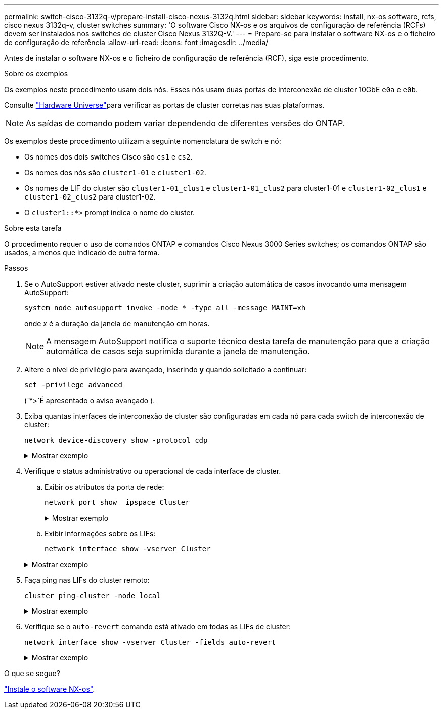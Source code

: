 ---
permalink: switch-cisco-3132q-v/prepare-install-cisco-nexus-3132q.html 
sidebar: sidebar 
keywords: install, nx-os software, rcfs, cisco nexus 3132q-v, cluster switches 
summary: 'O software Cisco NX-os e os arquivos de configuração de referência (RCFs) devem ser instalados nos switches de cluster Cisco Nexus 3132Q-V.' 
---
= Prepare-se para instalar o software NX-os e o ficheiro de configuração de referência
:allow-uri-read: 
:icons: font
:imagesdir: ../media/


[role="lead"]
Antes de instalar o software NX-os e o ficheiro de configuração de referência (RCF), siga este procedimento.

.Sobre os exemplos
Os exemplos neste procedimento usam dois nós. Esses nós usam duas portas de interconexão de cluster 10GbE `e0a` e `e0b`.

Consulte link:https://hwu.netapp.com/SWITCH/INDEX["Hardware Universe"^]para verificar as portas de cluster corretas nas suas plataformas.


NOTE: As saídas de comando podem variar dependendo de diferentes versões do ONTAP.

Os exemplos deste procedimento utilizam a seguinte nomenclatura de switch e nó:

* Os nomes dos dois switches Cisco são `cs1` e `cs2`.
* Os nomes dos nós são `cluster1-01` e `cluster1-02`.
* Os nomes de LIF do cluster são `cluster1-01_clus1` e `cluster1-01_clus2` para cluster1-01 e `cluster1-02_clus1` e `cluster1-02_clus2` para cluster1-02.
* O `cluster1::*>` prompt indica o nome do cluster.


.Sobre esta tarefa
O procedimento requer o uso de comandos ONTAP e comandos Cisco Nexus 3000 Series switches; os comandos ONTAP são usados, a menos que indicado de outra forma.

.Passos
. Se o AutoSupport estiver ativado neste cluster, suprimir a criação automática de casos invocando uma mensagem AutoSupport:
+
`system node autosupport invoke -node * -type all -message MAINT=xh`

+
onde _x_ é a duração da janela de manutenção em horas.

+

NOTE: A mensagem AutoSupport notifica o suporte técnico desta tarefa de manutenção para que a criação automática de casos seja suprimida durante a janela de manutenção.

. Altere o nível de privilégio para avançado, inserindo *y* quando solicitado a continuar:
+
`set -privilege advanced`

+
(`*>`É apresentado o aviso avançado ).

. Exiba quantas interfaces de interconexão de cluster são configuradas em cada nó para cada switch de interconexão de cluster:
+
`network device-discovery show -protocol cdp`

+
.Mostrar exemplo
[%collapsible]
====
[listing, subs="+quotes"]
----
cluster1::*> *network device-discovery show -protocol cdp*

Node/       Local  Discovered
Protocol    Port   Device (LLDP: ChassisID)  Interface         Platform
----------- ------ ------------------------- ----------------- --------
cluster1-02/cdp
            e0a    cs1                       Eth1/2            N3K-C3132Q-V
            e0b    cs2                       Eth1/2            N3K-C3132Q-V
cluster1-01/cdp
            e0a    cs1                       Eth1/1            N3K-C3132Q-V
            e0b    cs2                       Eth1/1            N3K-C3132Q-V
----
====
. Verifique o status administrativo ou operacional de cada interface de cluster.
+
.. Exibir os atributos da porta de rede:
+
`network port show –ipspace Cluster`

+
.Mostrar exemplo
[%collapsible]
====
[listing, subs="+quotes"]
----
cluster1::*> *network port show -ipspace Cluster*

Node: cluster1-02
                                                  Speed(Mbps) Health
Port      IPspace      Broadcast Domain Link MTU  Admin/Oper  Status
--------- ------------ ---------------- ---- ---- ----------- ------
e0a       Cluster      Cluster          up   9000  auto/10000 healthy
e0b       Cluster      Cluster          up   9000  auto/10000 healthy

Node: cluster1-01
                                                  Speed(Mbps) Health
Port      IPspace      Broadcast Domain Link MTU  Admin/Oper  Status
--------- ------------ ---------------- ---- ---- ----------- ------
e0a       Cluster      Cluster          up   9000  auto/10000 healthy
e0b       Cluster      Cluster          up   9000  auto/10000 healthy
----
====
.. Exibir informações sobre os LIFs:
+
`network interface show -vserver Cluster`

+
.Mostrar exemplo
[%collapsible]
====
[listing, subs="+quotes"]
----
cluster1::*> *network interface show -vserver Cluster*

            Logical            Status     Network            Current       Current Is
Vserver     Interface          Admin/Oper Address/Mask       Node          Port    Home
----------- ------------------ ---------- ------------------ ------------- ------- ----
Cluster
            cluster1-01_clus1  up/up      169.254.209.69/16  cluster1-01   e0a     true
            cluster1-01_clus2  up/up      169.254.49.125/16  cluster1-01   e0b     true
            cluster1-02_clus1  up/up      169.254.47.194/16  cluster1-02   e0a     true
            cluster1-02_clus2  up/up      169.254.19.183/16  cluster1-02   e0b     true
----
====


. Faça ping nas LIFs do cluster remoto:
+
`cluster ping-cluster -node local`

+
.Mostrar exemplo
[%collapsible]
====
[listing, subs="+quotes"]
----
cluster1::*> *cluster ping-cluster -node local*
Host is cluster1-02
Getting addresses from network interface table...
Cluster cluster1-01_clus1 169.254.209.69 cluster1-01     e0a
Cluster cluster1-01_clus2 169.254.49.125 cluster1-01     e0b
Cluster cluster1-02_clus1 169.254.47.194 cluster1-02     e0a
Cluster cluster1-02_clus2 169.254.19.183 cluster1-02     e0b
Local = 169.254.47.194 169.254.19.183
Remote = 169.254.209.69 169.254.49.125
Cluster Vserver Id = 4294967293
Ping status:
....
Basic connectivity succeeds on 4 path(s)
Basic connectivity fails on 0 path(s)
................
Detected 9000 byte MTU on 4 path(s):
    Local 169.254.19.183 to Remote 169.254.209.69
    Local 169.254.19.183 to Remote 169.254.49.125
    Local 169.254.47.194 to Remote 169.254.209.69
    Local 169.254.47.194 to Remote 169.254.49.125
Larger than PMTU communication succeeds on 4 path(s)
RPC status:
2 paths up, 0 paths down (tcp check)
2 paths up, 0 paths down (udp check)
----
====
. Verifique se o `auto-revert` comando está ativado em todas as LIFs de cluster:
+
`network interface show -vserver Cluster -fields auto-revert`

+
.Mostrar exemplo
[%collapsible]
====
[listing, subs="+quotes"]
----
cluster1::*> *network interface show -vserver Cluster -fields auto-revert*

          Logical
Vserver   Interface           Auto-revert
--------- ––––––-------------- ------------
Cluster
          cluster1-01_clus1   true
          cluster1-01_clus2   true
          cluster1-02_clus1   true
          cluster1-02_clus2   true
----
====


.O que se segue?
link:install-nx-os-software-3132q-v.html["Instale o software NX-os"].
